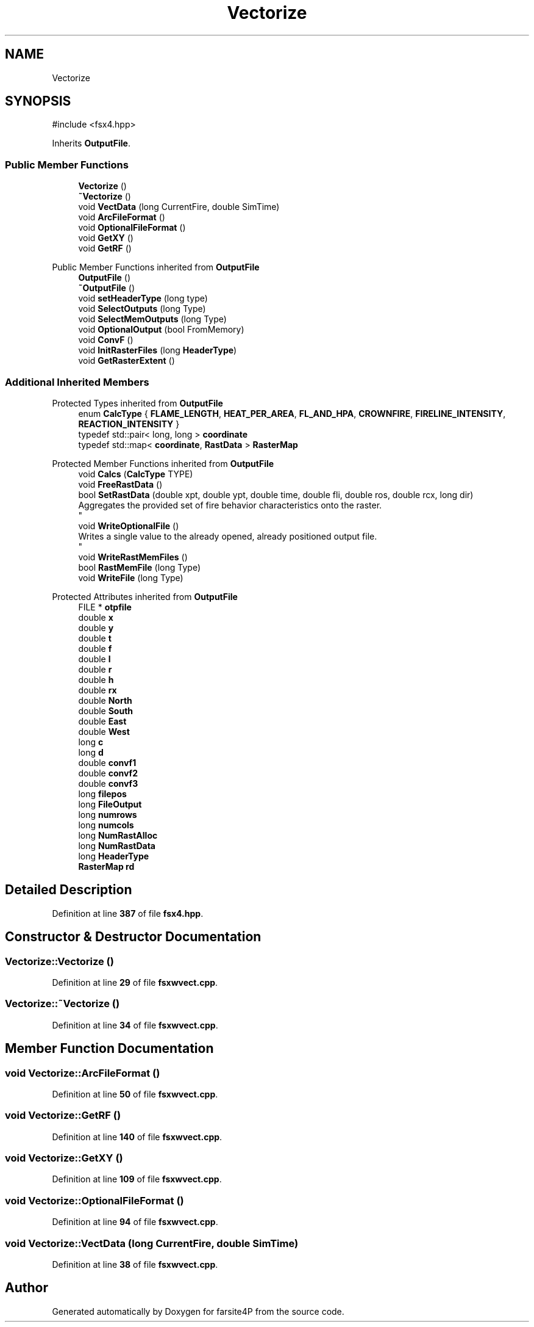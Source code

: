 .TH "Vectorize" 3 "farsite4P" \" -*- nroff -*-
.ad l
.nh
.SH NAME
Vectorize
.SH SYNOPSIS
.br
.PP
.PP
\fR#include <fsx4\&.hpp>\fP
.PP
Inherits \fBOutputFile\fP\&.
.SS "Public Member Functions"

.in +1c
.ti -1c
.RI "\fBVectorize\fP ()"
.br
.ti -1c
.RI "\fB~Vectorize\fP ()"
.br
.ti -1c
.RI "void \fBVectData\fP (long CurrentFire, double SimTime)"
.br
.ti -1c
.RI "void \fBArcFileFormat\fP ()"
.br
.ti -1c
.RI "void \fBOptionalFileFormat\fP ()"
.br
.ti -1c
.RI "void \fBGetXY\fP ()"
.br
.ti -1c
.RI "void \fBGetRF\fP ()"
.br
.in -1c

Public Member Functions inherited from \fBOutputFile\fP
.in +1c
.ti -1c
.RI "\fBOutputFile\fP ()"
.br
.ti -1c
.RI "\fB~OutputFile\fP ()"
.br
.ti -1c
.RI "void \fBsetHeaderType\fP (long type)"
.br
.ti -1c
.RI "void \fBSelectOutputs\fP (long Type)"
.br
.ti -1c
.RI "void \fBSelectMemOutputs\fP (long Type)"
.br
.ti -1c
.RI "void \fBOptionalOutput\fP (bool FromMemory)"
.br
.ti -1c
.RI "void \fBConvF\fP ()"
.br
.ti -1c
.RI "void \fBInitRasterFiles\fP (long \fBHeaderType\fP)"
.br
.ti -1c
.RI "void \fBGetRasterExtent\fP ()"
.br
.in -1c
.SS "Additional Inherited Members"


Protected Types inherited from \fBOutputFile\fP
.in +1c
.ti -1c
.RI "enum \fBCalcType\fP { \fBFLAME_LENGTH\fP, \fBHEAT_PER_AREA\fP, \fBFL_AND_HPA\fP, \fBCROWNFIRE\fP, \fBFIRELINE_INTENSITY\fP, \fBREACTION_INTENSITY\fP }"
.br
.ti -1c
.RI "typedef std::pair< long, long > \fBcoordinate\fP"
.br
.ti -1c
.RI "typedef std::map< \fBcoordinate\fP, \fBRastData\fP > \fBRasterMap\fP"
.br
.in -1c

Protected Member Functions inherited from \fBOutputFile\fP
.in +1c
.ti -1c
.RI "void \fBCalcs\fP (\fBCalcType\fP TYPE)"
.br
.ti -1c
.RI "void \fBFreeRastData\fP ()"
.br
.ti -1c
.RI "bool \fBSetRastData\fP (double xpt, double ypt, double time, double fli, double ros, double rcx, long dir)"
.br
.RI "Aggregates the provided set of fire behavior characteristics onto the raster\&. 
.br
 "
.ti -1c
.RI "void \fBWriteOptionalFile\fP ()"
.br
.RI "Writes a single value to the already opened, already positioned output file\&. 
.br
 "
.ti -1c
.RI "void \fBWriteRastMemFiles\fP ()"
.br
.ti -1c
.RI "bool \fBRastMemFile\fP (long Type)"
.br
.ti -1c
.RI "void \fBWriteFile\fP (long Type)"
.br
.in -1c

Protected Attributes inherited from \fBOutputFile\fP
.in +1c
.ti -1c
.RI "FILE * \fBotpfile\fP"
.br
.ti -1c
.RI "double \fBx\fP"
.br
.ti -1c
.RI "double \fBy\fP"
.br
.ti -1c
.RI "double \fBt\fP"
.br
.ti -1c
.RI "double \fBf\fP"
.br
.ti -1c
.RI "double \fBl\fP"
.br
.ti -1c
.RI "double \fBr\fP"
.br
.ti -1c
.RI "double \fBh\fP"
.br
.ti -1c
.RI "double \fBrx\fP"
.br
.ti -1c
.RI "double \fBNorth\fP"
.br
.ti -1c
.RI "double \fBSouth\fP"
.br
.ti -1c
.RI "double \fBEast\fP"
.br
.ti -1c
.RI "double \fBWest\fP"
.br
.ti -1c
.RI "long \fBc\fP"
.br
.ti -1c
.RI "long \fBd\fP"
.br
.ti -1c
.RI "double \fBconvf1\fP"
.br
.ti -1c
.RI "double \fBconvf2\fP"
.br
.ti -1c
.RI "double \fBconvf3\fP"
.br
.ti -1c
.RI "long \fBfilepos\fP"
.br
.ti -1c
.RI "long \fBFileOutput\fP"
.br
.ti -1c
.RI "long \fBnumrows\fP"
.br
.ti -1c
.RI "long \fBnumcols\fP"
.br
.ti -1c
.RI "long \fBNumRastAlloc\fP"
.br
.ti -1c
.RI "long \fBNumRastData\fP"
.br
.ti -1c
.RI "long \fBHeaderType\fP"
.br
.ti -1c
.RI "\fBRasterMap\fP \fBrd\fP"
.br
.in -1c
.SH "Detailed Description"
.PP 
Definition at line \fB387\fP of file \fBfsx4\&.hpp\fP\&.
.SH "Constructor & Destructor Documentation"
.PP 
.SS "Vectorize::Vectorize ()"

.PP
Definition at line \fB29\fP of file \fBfsxwvect\&.cpp\fP\&.
.SS "Vectorize::~Vectorize ()"

.PP
Definition at line \fB34\fP of file \fBfsxwvect\&.cpp\fP\&.
.SH "Member Function Documentation"
.PP 
.SS "void Vectorize::ArcFileFormat ()"

.PP
Definition at line \fB50\fP of file \fBfsxwvect\&.cpp\fP\&.
.SS "void Vectorize::GetRF ()"

.PP
Definition at line \fB140\fP of file \fBfsxwvect\&.cpp\fP\&.
.SS "void Vectorize::GetXY ()"

.PP
Definition at line \fB109\fP of file \fBfsxwvect\&.cpp\fP\&.
.SS "void Vectorize::OptionalFileFormat ()"

.PP
Definition at line \fB94\fP of file \fBfsxwvect\&.cpp\fP\&.
.SS "void Vectorize::VectData (long CurrentFire, double SimTime)"

.PP
Definition at line \fB38\fP of file \fBfsxwvect\&.cpp\fP\&.

.SH "Author"
.PP 
Generated automatically by Doxygen for farsite4P from the source code\&.

